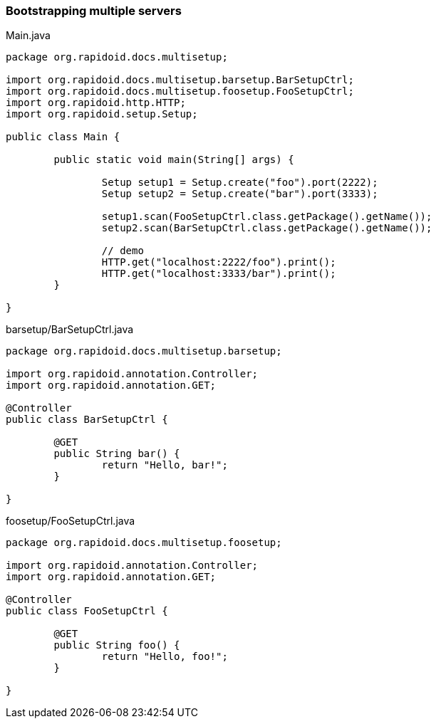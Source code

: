 === Bootstrapping multiple servers[[app-listing]]
[source,java]
.Main.java
----
package org.rapidoid.docs.multisetup;

import org.rapidoid.docs.multisetup.barsetup.BarSetupCtrl;
import org.rapidoid.docs.multisetup.foosetup.FooSetupCtrl;
import org.rapidoid.http.HTTP;
import org.rapidoid.setup.Setup;

public class Main {

	public static void main(String[] args) {

		Setup setup1 = Setup.create("foo").port(2222);
		Setup setup2 = Setup.create("bar").port(3333);

		setup1.scan(FooSetupCtrl.class.getPackage().getName());
		setup2.scan(BarSetupCtrl.class.getPackage().getName());

		// demo
		HTTP.get("localhost:2222/foo").print();
		HTTP.get("localhost:3333/bar").print();
	}

}
----

[[app-listing]]
[source,java]
.barsetup/BarSetupCtrl.java
----
package org.rapidoid.docs.multisetup.barsetup;

import org.rapidoid.annotation.Controller;
import org.rapidoid.annotation.GET;

@Controller
public class BarSetupCtrl {

	@GET
	public String bar() {
		return "Hello, bar!";
	}

}
----

[[app-listing]]
[source,java]
.foosetup/FooSetupCtrl.java
----
package org.rapidoid.docs.multisetup.foosetup;

import org.rapidoid.annotation.Controller;
import org.rapidoid.annotation.GET;

@Controller
public class FooSetupCtrl {

	@GET
	public String foo() {
		return "Hello, foo!";
	}

}
----

